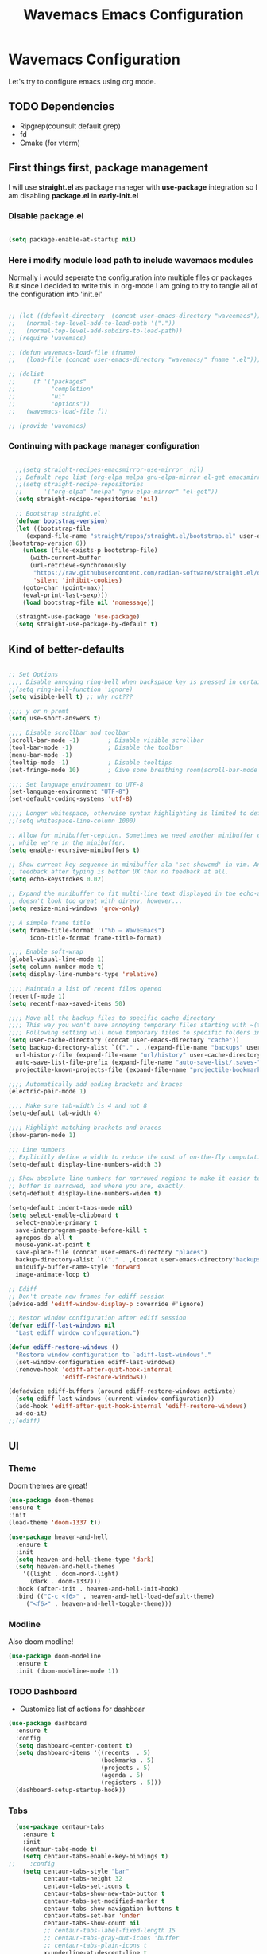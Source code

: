 #+title: Wavemacs Emacs Configuration
#+PROPERTY: header-args:emacs-lisp :tangle ./.emacs.d/init.el :mkdirp yes

* Wavemacs Configuration
Let's try to configure emacs using org mode.

** TODO Dependencies
- Ripgrep(counsult default grep)
- fd
- Cmake (for vterm)

** First things first, package management
I will use *straight.el* as package maneger with *use-package* integration so I am disabling *package.el* in *early-init.el*

*** Disable package.el
#+begin_src emacs-lisp :tangle ./.emacs.d/early-init.el

(setq package-enable-at-startup nil)

#+end_src

*** Here i modify module load path to include wavemacs modules
Normally i would seperate the configuration into multiple files or packages
But since I decided to write this in org-mode I am going to try to
tangle all of the configuration into 'init.el'

#+begin_src emacs-lisp :tangle no

  ;; (let ((default-directory  (concat user-emacs-directory "waveemacs")))
  ;;   (normal-top-level-add-to-load-path '("."))
  ;;   (normal-top-level-add-subdirs-to-load-path))
  ;; (require 'wavemacs)

  ;; (defun wavemacs-load-file (fname)
  ;;   (load-file (concat user-emacs-directory "wavemacs/" fname ".el")))

  ;; (dolist
  ;;     (f '("packages"
  ;;          "completion"
  ;;          "ui"
  ;;          "options"))
  ;;   (wavemacs-load-file f))

  ;; (provide 'wavemacs)

#+end_src

*** Continuing with package manager configuration

#+begin_src emacs-lisp

  ;;(setq straight-recipes-emacsmirror-use-mirror 'nil)
  ;; Default repo list (org-elpa melpa gnu-elpa-mirror el-get emacsmirror)
  ;;(setq straight-recipe-repositories
  ;;      '("org-elpa" "melpa" "gnu-elpa-mirror" "el-get"))
  (setq straight-recipe-repositories 'nil)

  ;; Bootstrap straight.el
  (defvar bootstrap-version)
  (let ((bootstrap-file
	 (expand-file-name "straight/repos/straight.el/bootstrap.el" user-emacs-directory))
(bootstrap-version 6))
    (unless (file-exists-p bootstrap-file)
      (with-current-buffer
	  (url-retrieve-synchronously
	   "https://raw.githubusercontent.com/radian-software/straight.el/develop/install.el"
	   'silent 'inhibit-cookies)
	(goto-char (point-max))
	(eval-print-last-sexp)))
    (load bootstrap-file nil 'nomessage))

  (straight-use-package 'use-package)
  (setq straight-use-package-by-default t)

#+end_src

** Kind of better-defaults

#+begin_src emacs-lisp

  ;; Set Options
  ;;;; Disable annoying ring-bell when backspace key is pressed in certain situations
  ;;(setq ring-bell-function 'ignore)
  (setq visible-bell t) ;; why not???

  ;;;; y or n promt
  (setq use-short-answers t)

  ;;;; Disable scrollbar and toolbar
  (scroll-bar-mode -1)        ; Disable visible scrollbar
  (tool-bar-mode -1)          ; Disable the toolbar
  (menu-bar-mode -1)
  (tooltip-mode -1)           ; Disable tooltips
  (set-fringe-mode 10)        ; Give some breathing room(scroll-bar-mode -1)

  ;;;; Set language environment to UTF-8
  (set-language-environment "UTF-8")
  (set-default-coding-systems 'utf-8)

  ;;;; Longer whitespace, otherwise syntax highlighting is limited to default column
  ;;(setq whitespace-line-column 1000)

  ;; Allow for minibuffer-ception. Sometimes we need another minibuffer command
  ;; while we're in the minibuffer.
  (setq enable-recursive-minibuffers t)

  ;; Show current key-sequence in minibuffer ala 'set showcmd' in vim. Any
  ;; feedback after typing is better UX than no feedback at all.
  (setq echo-keystrokes 0.02)

  ;; Expand the minibuffer to fit multi-line text displayed in the echo-area. This
  ;; doesn't look too great with direnv, however...
  (setq resize-mini-windows 'grow-only)

  ;; A simple frame title
  (setq frame-title-format '("%b – WaveEmacs")
        icon-title-format frame-title-format)

  ;;;; Enable soft-wrap
  (global-visual-line-mode 1)
  (setq column-number-mode t)
  (setq display-line-numbers-type 'relative)

  ;;;; Maintain a list of recent files opened
  (recentf-mode 1)
  (setq recentf-max-saved-items 50)

  ;;;; Move all the backup files to specific cache directory
  ;;;; This way you won't have annoying temporary files starting with ~(tilde) in each directory
  ;;;; Following setting will move temporary files to specific folders inside cache directory in EMACS_DIR
  (setq user-cache-directory (concat user-emacs-directory "cache"))
  (setq backup-directory-alist `(("." . ,(expand-file-name "backups" user-cache-directory)))
    url-history-file (expand-file-name "url/history" user-cache-directory)
    auto-save-list-file-prefix (expand-file-name "auto-save-list/.saves-" user-cache-directory)
    projectile-known-projects-file (expand-file-name "projectile-bookmarks.eld" user-cache-directory))

  ;;;; Automatically add ending brackets and braces
  (electric-pair-mode 1)

  ;;;; Make sure tab-width is 4 and not 8
  (setq-default tab-width 4)

  ;;;; Highlight matching brackets and braces
  (show-paren-mode 1)

  ;;; Line numbers
  ;; Explicitly define a width to reduce the cost of on-the-fly computation
  (setq-default display-line-numbers-width 3)

  ;; Show absolute line numbers for narrowed regions to make it easier to tell the
  ;; buffer is narrowed, and where you are, exactly.
  (setq-default display-line-numbers-widen t)

  (setq-default indent-tabs-mode nil)
  (setq select-enable-clipboard t
    select-enable-primary t
    save-interprogram-paste-before-kill t
    apropos-do-all t
    mouse-yank-at-point t
    save-place-file (concat user-emacs-directory "places")
    backup-directory-alist `(("." . ,(concat user-emacs-directory"backups")))
    uniquify-buffer-name-style 'forward
    image-animate-loop t)

  ;; Ediff
  ;; Don't create new frames for ediff session
  (advice-add 'ediff-window-display-p :override #'ignore)

  ;; Restor window configuration after ediff session
  (defvar ediff-last-windows nil
    "Last ediff window configuration.")

  (defun ediff-restore-windows ()
    "Restore window configuration to `ediff-last-windows'."
    (set-window-configuration ediff-last-windows)
    (remove-hook 'ediff-after-quit-hook-internal
                 'ediff-restore-windows))

  (defadvice ediff-buffers (around ediff-restore-windows activate)
    (setq ediff-last-windows (current-window-configuration))
    (add-hook 'ediff-after-quit-hook-internal 'ediff-restore-windows)
    ad-do-it)
  ;;(ediff)

#+end_src

** UI

*** Theme
Doom themes are great!

#+begin_src emacs-lisp
  (use-package doom-themes
  :ensure t
  :init
  (load-theme 'doom-1337 t))

  (use-package heaven-and-hell
    :ensure t
    :init
    (setq heaven-and-hell-theme-type 'dark)
    (setq heaven-and-hell-themes
      '((light . doom-nord-light)
        (dark . doom-1337)))
    :hook (after-init . heaven-and-hell-init-hook)
    :bind (("C-c <f6>" . heaven-and-hell-load-default-theme)
       ("<f6>" . heaven-and-hell-toggle-theme)))

#+end_src

*** Modline
Also doom modline!

#+begin_src emacs-lisp
  (use-package doom-modeline
    :ensure t
    :init (doom-modeline-mode 1))
#+end_src

*** TODO Dashboard
- Customize list of actions for dashboar

#+begin_src emacs-lisp
  (use-package dashboard
    :ensure t
    :config
    (setq dashboard-center-content t)
    (setq dashboard-items '((recents  . 5)
                            (bookmarks . 5)
                            (projects . 5)
                            (agenda . 5)
                            (registers . 5)))
    (dashboard-setup-startup-hook))
#+end_src

*** Tabs

#+begin_src emacs-lisp
    (use-package centaur-tabs
      :ensure t
      :init
      (centaur-tabs-mode t)
      (setq centaur-tabs-enable-key-bindings t)
  ;;    :config
      (setq centaur-tabs-style "bar"
            centaur-tabs-height 32
            centaur-tabs-set-icons t
            centaur-tabs-show-new-tab-button t
            centaur-tabs-set-modified-marker t
            centaur-tabs-show-navigation-buttons t
            centaur-tabs-set-bar 'under
            centaur-tabs-show-count nil
            ;; centaur-tabs-label-fixed-length 15
            ;; centaur-tabs-gray-out-icons 'buffer
            ;; centaur-tabs-plain-icons t
            x-underline-at-descent-line t
            centaur-tabs-left-edge-margin nil)
      (centaur-tabs-change-fonts (face-attribute 'default :font) 110)
      (centaur-tabs-headline-match)
      ;; (centaur-tabs-enable-buffer-alphabetical-reordering)
      ;; (setq centaur-tabs-adjust-buffer-order t)
      ;; (centaur-tabs-mode t)
      (setq uniquify-separator "/")
      (setq uniquify-buffer-name-style 'forward)
      (defun centaur-tabs-buffer-groups ()
        "`centaur-tabs-buffer-groups' control buffers' group rules.

    Group centaur-tabs with mode if buffer is derived from `eshell-mode' `emacs-lisp-mode' `dired-mode' `org-mode' `magit-mode'.
    All buffer name start with * will group to \"Emacs\".
    Other buffer group by `centaur-tabs-get-group-name' with project name."
        (list
         (cond
          ;; ((not (eq (file-remote-p (buffer-file-name)) nil))
          ;; "Remote")
          ((or (string-equal "*" (substring (buffer-name) 0 1))
               (memq major-mode '(magit-process-mode
                                  magit-status-mode
                                  magit-diff-mode
                                  magit-log-mode
                                  magit-file-mode
                                  magit-blob-mode
                                  magit-blame-mode
                                  )))
           "Emacs")
          ((derived-mode-p 'prog-mode)
           "Editing")
          ((derived-mode-p 'dired-mode)
           "Dired")
          ((memq major-mode '(helpful-mode
                              help-mode))
           "Help")
          ((memq major-mode '(org-mode
                              org-agenda-clockreport-mode
                              org-src-mode
                              org-agenda-mode
                              org-beamer-mode
                              org-indent-mode
                              org-bullets-mode
                              org-cdlatex-mode
                              org-agenda-log-mode
                              diary-mode))
           "OrgMode")
          (t
           (centaur-tabs-get-group-name (current-buffer))))))
      :hook
      (dashboard-mode . centaur-tabs-local-mode)
      (term-mode . centaur-tabs-local-mode)
      (calendar-mode . centaur-tabs-local-mode)
      (org-agenda-mode . centaur-tabs-local-mode)
      :bind
      ("C-<prior>" . centaur-tabs-backward)
      ("C-<next>" . centaur-tabs-forward)
      ("C-S-<prior>" . centaur-tabs-move-current-tab-to-left)
      ("C-S-<next>" . centaur-tabs-move-current-tab-to-right))
#+end_src

*** Treemacs
Just incase...

#+begin_src emacs-lisp
(use-package treemacs
  :ensure t
  :defer t
  :init
  (with-eval-after-load 'winum
    (define-key winum-keymap (kbd "M-0") #'treemacs-select-window))
  :config
  (progn
    (setq treemacs-collapse-dirs                   (if treemacs-python-executable 3 0)
          treemacs-deferred-git-apply-delay        0.5
          treemacs-directory-name-transformer      #'identity
          treemacs-display-in-side-window          t
          treemacs-eldoc-display                   'simple
          treemacs-file-event-delay                2000
          treemacs-file-extension-regex            treemacs-last-period-regex-value
          treemacs-file-follow-delay               0.2
          treemacs-file-name-transformer           #'identity
          treemacs-follow-after-init               t
          treemacs-expand-after-init               t
          treemacs-find-workspace-method           'find-for-file-or-pick-first
          treemacs-git-command-pipe                ""
          treemacs-goto-tag-strategy               'refetch-index
          treemacs-header-scroll-indicators        '(nil . "^^^^^^")
          treemacs-hide-dot-git-directory          t
          treemacs-indentation                     2
          treemacs-indentation-string              " "
          treemacs-is-never-other-window           nil
          treemacs-max-git-entries                 5000
          treemacs-missing-project-action          'ask
          treemacs-move-forward-on-expand          nil
          treemacs-no-png-images                   nil
          treemacs-no-delete-other-windows         t
          treemacs-project-follow-cleanup          nil
          treemacs-persist-file                    (expand-file-name ".cache/treemacs-persist" user-emacs-directory)
          treemacs-position                        'left
          treemacs-read-string-input               'from-child-frame
          treemacs-recenter-distance               0.1
          treemacs-recenter-after-file-follow      nil
          treemacs-recenter-after-tag-follow       nil
          treemacs-recenter-after-project-jump     'always
          treemacs-recenter-after-project-expand   'on-distance
          treemacs-litter-directories              '("/node_modules" "/.venv" "/.cask")
          treemacs-project-follow-into-home        nil
          treemacs-show-cursor                     nil
          treemacs-show-hidden-files               t
          treemacs-silent-filewatch                nil
          treemacs-silent-refresh                  nil
          treemacs-sorting                         'alphabetic-asc
          treemacs-select-when-already-in-treemacs 'move-back
          treemacs-space-between-root-nodes        t
          treemacs-tag-follow-cleanup              t
          treemacs-tag-follow-delay                1.5
          treemacs-text-scale                      nil
          treemacs-user-mode-line-format           nil
          treemacs-user-header-line-format         nil
          treemacs-wide-toggle-width               70
          treemacs-width                           35
          treemacs-width-increment                 1
          treemacs-width-is-initially-locked       t
          treemacs-workspace-switch-cleanup        nil)

    ;; The default width and height of the icons is 22 pixels. If you are
    ;; using a Hi-DPI display, uncomment this to double the icon size.
    ;;(treemacs-resize-icons 44)

    (treemacs-follow-mode t)
    (treemacs-filewatch-mode t)
    (treemacs-fringe-indicator-mode 'always)
    (when treemacs-python-executable
      (treemacs-git-commit-diff-mode t))

    (pcase (cons (not (null (executable-find "git")))
                 (not (null treemacs-python-executable)))
      (`(t . t)
       (treemacs-git-mode 'deferred))
      (`(t . _)
       (treemacs-git-mode 'simple)))

    (treemacs-hide-gitignored-files-mode nil))
  :bind
  (:map global-map
        ("M-0"       . treemacs-select-window)
        ("C-x t 1"   . treemacs-delete-other-windows)
        ("C-x t t"   . treemacs)
        ("C-x t d"   . treemacs-select-directory)
        ("C-x t B"   . treemacs-bookmark)
        ("C-x t C-t" . treemacs-find-file)
        ("C-x t M-t" . treemacs-find-tag)))

(use-package treemacs-projectile
  :after (treemacs projectile)
  :ensure t)

(use-package treemacs-icons-dired
  :hook (dired-mode . treemacs-icons-dired-enable-once)
  :ensure t)

(use-package treemacs-magit
  :after (treemacs magit)
  :ensure t)

(use-package treemacs-persp ;;treemacs-perspective if you use perspective.el vs. persp-mode
  :after (treemacs persp-mode) ;;or perspective vs. persp-mode
  :ensure t
  :config (treemacs-set-scope-type 'Perspectives))

(use-package treemacs-tab-bar ;;treemacs-tab-bar if you use tab-bar-mode
  :after (treemacs)
  :ensure t
  :config (treemacs-set-scope-type 'Tabs))
#+end_src

*** Other UI Releated Things

#+begin_src emacs-lisp
  (use-package all-the-icons
    :ensure t
    :commands (all-the-icons-octicon
               all-the-icons-faicon
               all-the-icons-fileicon
               all-the-icons-wicon
               all-the-icons-material
               all-the-icons-alltheicon)
    :init
    (unless
        ;; A quick way to check if the fonts are installed
        ;; Another aproach would be to use 'memoize.el'
        (and (file-exists-p (expand-file-name "~/.local/share/fonts/all-the-icons.ttf"))
             (file-exists-p (expand-file-name "~/.local/share/fonts/file-icons.ttf"))
             (file-exists-p (expand-file-name "~/.local/share/fonts/fontawesome.ttf"))
             (file-exists-p (expand-file-name "~/.local/share/fonts/material-design-icons.ttf"))
             (file-exists-p (expand-file-name "~/.local/share/fonts/octicons.ttf"))
             (file-exists-p (expand-file-name "~/.local/share/fonts/weathericons.ttf")))
      (all-the-icons-install-fonts t)))


    (use-package all-the-icons-completion
      :ensure t
      :after all-the-icons
      :init
      (all-the-icons-completion-mode t))

    ;; Many major modes do no highlighting of number literals, so we do it for them
    (use-package highlight-numbers
      :hook ((prog-mode conf-mode) . highlight-numbers-mode)
      :config (setq highlight-numbers-generic-regexp "\\_<[[:digit:]]+\\(?:\\.[0-9]*\\)?\\_>"))

    (use-package hl-line
      ;; Highlights the current line
      :init
      (defvar global-hl-line-modes
        '(prog-mode text-mode conf-mode special-mode
                    org-agenda-mode dired-mode)
        "What modes to enable `hl-line-mode' in.")
      (global-hl-line-mode))

#+end_src

** Completion
Okay, let's go with Vertico/Consult way...

*** TODO Vertico
#+begin_src emacs-lisp

    (use-package vertico
      :straight
      (:type git :host github :repo "emacs-straight/vertico" :files ("*.el" "extensions/*.el"))
      :init
      (vertico-mode)

      ;; Different scroll margin
      ;; (setq vertico-scroll-margin 0)

      ;; Show more candidates
      (setq vertico-count 20)

      ;; Grow and shrink the Vertico minibuffer
      (setq vertico-resize t)

      ;; Optionally enable cycling for `vertico-next' and `vertico-previous'.
      (setq vertico-cycle t))

      ;; (use-package vertico-posframe
      ;;   :hook (vertico-mode . vertico-posframe-mode))

    (use-package vertico-multiform
      :straight
      (:type git :host github :repo "emacs-straight/vertico" :files ("*.el" "extensions/*.el"))
      :after vertico
      :init

      (setq vertico-multiform-commands
        '(
          ;; (consult-line
          ;;  posframe
          ;;  (vertico-posframe-poshandler . posframe-poshandler-frame-top-center)
          ;;  (vertico-posframe-border-width . 10)
          ;;  ;; NOTE: This is useful when emacs is used in both in X and
          ;;  ;; terminal, for posframe do not work well in terminal, so
          ;;  ;; vertico-buffer-mode will be used as fallback at the
          ;;  ;; moment.
          ;; (vertico-posframe-fallback-mode . vertico-buffer-mode)
          (execute-extended-command indexed reverse)
          ;; (t buffer (vertico-buffer-display-action . (display-buffer-same-window)) )
          (t buffer)
          ))

      ;; Enable vertico-multiform
         (vertico-multiform-mode t))

    (use-package vertico-indexed
      :straight
      (:type git :host github :repo "emacs-straight/vertico" :files ("*.el" "extensions/*.el"))
      :after vertico)

    (use-package vertico-quick
      :straight
      (:type git :host github :repo "emacs-straight/vertico" :files ("*.el" "extensions/*.el"))
      :after vertico)

    (use-package vertico-reverse
      :straight
      (:type git :host github :repo "emacs-straight/vertico" :files ("*.el" "extensions/*.el"))
      :after vertico)

    ;; Configure directory extension.
    (use-package vertico-directory
      :straight
      (:type git :host github :repo "emacs-straight/vertico" :files ("*.el" "extensions/*.el"))
      :after vertico
      :ensure t
      ;; More convenient directory navigation commands
      :bind (:map vertico-map
                  ("RET" . vertico-directory-enter)
                  ("DEL" . vertico-directory-delete-char)
                  ("M-DEL" . vertico-directory-delete-word))
      ;; Tidy shadowed file names
      :hook (rfn-eshadow-update-overlay . vertico-directory-tidy))

    (use-package vertico-mouse
      :straight
      (:type git :host github :repo "emacs-straight/vertico" :files ("*.el" "extensions/*.el"))
      :after vertico
      :init
      (vertico-mouse-mode)
      ;; vertico-mouse-face intherits from face 'hightlight'
      ;; Some how the default foregroung and backgroung colors are all white for 'highlight' face
      ;; which causes unreadable line when you highlight the completion with mouse
      (set-face-foreground 'vertico-mouse "navy"))
  ;;    :init (vertico-mouse-mode))


#+end_src

*** Consult

#+begin_src emacs-lisp

  (use-package consult
    :ensure t
    :bind (
           ;;:map vertico-map
           ("C-x b" . consult-buffer)
           ("M-s l" . consult-line)
           ("M-s L" . consult-line-multi)
           ("M-s i" . consult-imenu)
           ("M-s I" . consult-imenu-multi)
           ("M-s f" . consult-focus-lines)
           ("M-s K" . consult-keep-lines)

           ("M-s d" . consult-find)
           ("M-s D" . consult-locate)
           ("M-s g" . consult-ripgrep)

           ("M-y" . consult-yank-pop)                ;; orig. yank-pop

           ;; Custom M-# bindings for fast register access
           ("M-\"" . consult-register-load)
           ("M-'" . consult-register-store)          ;; orig. abbrev-prefix-mark (unrelated)
           ("C-M-\"" . consult-register)

           ;;("M-g e" . consult-compile-error)
           ;;("M-g f" . consult-flymake)               ;; Alternative: consult-flycheck
           ("M-g g" . consult-goto-line)             ;; orig. goto-line
           ("M-g M-g" . consult-goto-line)           ;; orig. goto-line
           ("M-g o" . consult-outline)               ;; Alternative: consult-org-heading
           ("M-g m" . consult-mark)
           ("M-g M" . consult-global-mark)

           ;; Help Commands
           ("C-h I" . consult-info)
           ([remap Info-search] . consult-info)
           ;;("C-h S-m" . consult-man) ;; TODO

           ;; C-x bindings (ctl-x-map)
           ("C-x M-:" . consult-complex-command)     ;; orig. repeat-complex-command
           ("C-x C-d" . consult-dir)
           ;;("C-x C-j" . consult-dir-jump-file) TODO
           ("C-x b" . consult-buffer)                ;; orig. switch-to-buffer
           ("C-x 4 b" . consult-buffer-other-window) ;; orig. switch-to-buffer-other-window
           ("C-x 5 b" . consult-buffer-other-frame)  ;; orig. switch-to-buffer-other-frame
           ("C-x r b" . consult-bookmark)            ;; orig. bookmark-jump
           ("C-x p b" . consult-project-buffer)      ;; orig. project-switch-to-buffer
           ("C-x K" . consult-kmacro)
           ;; Minibuffer history
           :map minibuffer-local-map
           ("M-s" . consult-history)                 ;; orig. next-matching-history-element
           )
    ;; Enable automatic preview at point in the *Completions* buffer. This is
    ;; relevant when you use the default completion UI.
    :hook (completion-list-mode . consult-preview-at-point-mode)

    ;; The :init configuration is always executed (Not lazy)
    :init

    ;; Optionally configure the register formatting. This improves the register
    ;; preview for `consult-register', `consult-register-load',
    ;; `consult-register-store' and the Emacs built-ins.
    (setq register-preview-delay 0.5
          register-preview-function #'consult-register-format)

    ;; Optionally tweak the register preview window.
    ;; This adds thin lines, sorting and hides the mode line of the window.
    (advice-add #'register-preview :override #'consult-register-window)

    ;; Use Consult to select xref locations with preview
    (setq xref-show-xrefs-function #'consult-xref
          xref-show-definitions-function #'consult-xref)

    )

  (use-package consult-dir
    :ensure t)

  (use-package consult-flycheck)

  (use-package consult-lsp
    :ensure t
    :bind
    (("C-c C-\\" . 'consult-lsp-diagnostics)))

#+end_src

*** TODO Childframe Support for Completion at Point

#+begin_src emacs-lisp
  ;; Enable Corfu completion UI
  ;; See the Corfu README for more configuration tips.
  (use-package corfu
    :ensure t
    :init
    (global-corfu-mode))

  (use-package kind-icon
    :ensure t
    :after corfu
    :custom
    (kind-icon-default-face 'corfu-default) ; to compute blended backgrounds correctly
    :config
    (add-to-list 'corfu-margin-formatters #'kind-icon-margin-formatter))

  ;; Add extensions
  (use-package cape
    :ensure t
    ;; Bind dedicated completion commands
    ;; Alternative prefix keys: C-c p, M-p, M-+, ...
    :bind (("M-p p" . completion-at-point) ;; capf
           ("M-p t" . complete-tag)        ;; etags
           ("M-p d" . cape-dabbrev)        ;; or dabbrev-completion
           ("M-p h" . cape-history)
           ("M-p f" . cape-file)
           ("M-p k" . cape-keyword)
           ("M-p s" . cape-symbol)
           ("M-p a" . cape-abbrev)
           ("M-p i" . cape-ispell)
           ("M-p l" . cape-line)
           ("M-p w" . cape-dict)
           ("M-p \\" . cape-tex)
           ("M-p _" . cape-tex)
           ("M-p ^" . cape-tex)
           ("M-p &" . cape-sgml)
           ("M-p r" . cape-rfc1345))
    :init
    ;; Add `completion-at-point-functions', used by `completion-at-point'.
    (add-to-list 'completion-at-point-functions #'cape-dabbrev)
    (add-to-list 'completion-at-point-functions #'cape-file)
    (add-to-list 'completion-at-point-functions #'cape-history)
    (add-to-list 'completion-at-point-functions #'cape-keyword)
    (add-to-list 'completion-at-point-functions #'cape-tex)
    ;;(add-to-list 'completion-at-point-functions #'cape-sgml)
    ;;(add-to-list 'completion-at-point-functions #'cape-rfc1345)
    ;;(add-to-list 'completion-at-point-functions #'cape-abbrev)
    ;;(add-to-list 'completion-at-point-functions #'cape-ispell)
    ;;(add-to-list 'completion-at-point-functions #'cape-dict)
    (add-to-list 'completion-at-point-functions #'cape-symbol)
    (add-to-list 'completion-at-point-functions #'cape-line)
  )
#+end_src

*** Embark

#+begin_src emacs-lisp
  ;; Configure Embark
  (use-package embark
    :ensure t
    :bind
    (("C-." . embark-act)         ;; pick some comfortable binding
     ("C-;" . embark-dwim)        ;; good alternative: M-.
     ("C-h B" . embark-bindings)) ;; alternative for `describe-bindings'
    :init
    ;; Optionally replace the key help with a completing-read interface
    (setq prefix-help-command #'embark-prefix-help-command)
    ;; Show the Embark target at point via Eldoc.  You may adjust the Eldoc
    ;; strategy, if you want to see the documentation from multiple providers.
    (add-hook 'eldoc-documentation-functions #'embark-eldoc-first-target)
    ;; (setq eldoc-documentation-strategy #'eldoc-documentation-compose-eagerly)
    :config
    ;; Hide the mode line of the Embark live/completions buffers
    (add-to-list 'display-buffer-alist
                 '("\\`\\*Embark Collect \\(Live\\|Completions\\)\\*"
                   nil
                   (window-parameters (mode-line-format . none)))))

  ;; Consult users will also want the embark-consult package.
  (use-package embark-consult
    :ensure t ; only need to install it, embark loads it after consult if found
    :hook
    (embark-collect-mode . consult-preview-at-point-mode))

  (defun embark-which-key-indicator ()
    "An embark indicator that displays keymaps using which-key.
  The which-key help message will show the type and value of the
  current target followed by an ellipsis if there are further
  targets."
    (lambda (&optional keymap targets prefix)
      (if (null keymap)
          (which-key--hide-popup-ignore-command)
        (which-key--show-keymap
         (if (eq (plist-get (car targets) :type) 'embark-become)
             "Become"
           (format "Act on %s '%s'%s"
                   (plist-get (car targets) :type)
                   (embark--truncate-target (plist-get (car targets) :target))
                   (if (cdr targets) "…" "")))
         (if prefix
             (pcase (lookup-key keymap prefix 'accept-default)
               ((and (pred keymapp) km) km)
               (_ (key-binding prefix 'accept-default)))
           keymap)
         nil nil t (lambda (binding)
                     (not (string-suffix-p "-argument" (cdr binding))))))))

  (setq embark-indicators
        '(embark-which-key-indicator
          embark-highlight-indicator
          embark-isearch-highlight-indicator))

  (defun embark-hide-which-key-indicator (fn &rest args)
    "Hide the which-key indicator immediately when using the completing-read prompter."
    (which-key--hide-popup-ignore-command)
    (let ((embark-indicators
           (remq #'embark-which-key-indicator embark-indicators)))
      (apply fn args)))

  (advice-add #'embark-completing-read-prompter
              :around #'embark-hide-which-key-indicator)

#+end_src

*** Orderless
Completion styles for consult

#+begin_src emacs-lisp
  (use-package orderless
              :config
              (defun +orderless--consult-suffix ()
              "Regexp which matches the end of string with Consult tofu support."
              (if (and (boundp 'consult--tofu-char) (boundp 'consult--tofu-range))
                  (format "[%c-%c]*$"
                          consult--tofu-char
                          (+ consult--tofu-char consult--tofu-range -1))
                "$"))

              ;; Recognizes the following patterns:
              ;; * .ext (file extension)
              ;; * regexp$ (regexp matching at end)
              (defun +orderless-consult-dispatch (word _index _total)
                (cond
                 ;; Ensure that $ works with Consult commands, which add disambiguation suffixes
                 ((string-suffix-p "$" word)
                  `(orderless-regexp . ,(concat (substring word 0 -1) (+orderless--consult-suffix))))
               ;; File extensions
                 ((and (or minibuffer-completing-file-name
                           (derived-mode-p 'eshell-mode))
                       (string-match-p "\\`\\.." word))
                  `(orderless-regexp . ,(concat "\\." (substring word 1) (+orderless--consult-suffix))))))

              ;; Define orderless style with initialism by default
              (orderless-define-completion-style +orderless-with-initialism
                (orderless-matching-styles '(orderless-initialism orderless-literal orderless-regexp)))

              (setq completion-styles '(orderless basic)
                    completion-category-defaults nil
                  ;;; Enable partial-completion for files.
                  ;;; Either give orderless precedence or partial-completion.
                  ;;; Note that completion-category-overrides is not really an override,
                  ;;; but rather prepended to the default completion-styles.
                    ;; completion-category-overrides '((file (styles orderless partial-completion))) ;; orderless is tried first
                    completion-category-overrides '((file (styles partial-completion)) ;; partial-completion is tried first
                                                    ;; enable initialism by default for symbols
                                                    (command (styles +orderless-with-initialism))
                                                    (variable (styles +orderless-with-initialism))
                                                    (symbol (styles +orderless-with-initialism)))
                  orderless-component-separator #'orderless-escapable-split-on-space ;; allow escaping space with backslash!
                  orderless-style-dispatchers (list #'+orderless-consult-dispatch
                                                    #'orderless-affix-dispatch))
              (defun fix-dollar (args)
                (if (string-suffix-p "$" (car args))
                    (list (format "%s[%c-%c]*$"
                                  (substring (car args) 0 -1)
                                  consult--tofu-char
                                (+ consult--tofu-char consult--tofu-range -1)))
                  args))
              (advice-add #'orderless-regexp :filter-args #'fix-dollar)
              (advice-add #'prescient-regexp-regexp :filter-args #'fix-dollar)
              )
#+end_src

*** Marginalia
Enable descriptions/annotations for completion minibuffer

#+begin_src emacs-lisp
  ;; Enable rich annotations using the Marginalia package
  (use-package marginalia
    ;; Either bind `marginalia-cycle' globally or only in the minibuffer
    :bind (("M-A" . marginalia-cycle)
           :map minibuffer-local-map
           ("M-A" . marginalia-cycle))

    ;; The :init configuration is always executed (Not lazy!)
    :init

    ;; Must be in the :init section of use-package such that the mode gets
    ;; enabled right away. Note that this forces loading the package.
    (marginalia-mode))

#+end_src

** TODO Coding

*** Best Git FE Ever!

#+begin_src emacs-lisp
  (use-package magit
    :ensure t
    :custom
    (magit-display-buffer-function #'magit-display-buffer-same-window-except-diff-v1)
    (magit-diff-refine-hunk t))
    ;; :init
    ;; (setq magit-diff-refine-hunk t))
#+end_src

*** Projectile

#+begin_src emacs-lisp
  (use-package projectile
    :ensure t
    :init
    (projectile-mode +1)
    (setq projectile-project-search-path '(("~/projects/" . 1) "~/work/" ("~/stuff" . 1)))
    (setq projectile-switch-project-action #'projectile-dired)

    :bind (:map projectile-mode-map
                ("C-c p" . projectile-command-map)))

  (use-package rg
    :ensure t
    :init
    (rg-enable-default-bindings))

  (use-package ag
    :ensure t)

#+end_src

*** Tree-sitter

#+begin_src emacs-lisp
   (use-package tree-sitter
     :defer t
     :hook
     ((css-mode
       js-mode
       json-mode
       php-mode
       ruby-mode
       rust-mode
       python-mode
       sh-mode
       terraform-mode
       typescript-mode
       yaml-mode) . tree-sitter-mode-enable)

     :preface
     (defun tree-sitter-mode-enable ()
       (tree-sitter-mode t)))

   (use-package tree-sitter-langs
     :hook
     (tree-sitter-after-on . tree-sitter-hl-mode))
#+end_src

*** Lsp

#+begin_src emacs-lisp

    (use-package lsp-mode
      :ensure t
      :hook (;; replace XXX-mode with concrete major-mode(e. g. python-mode)
             ;; (python-mode . lsp)
             ;; (rust-mode . lsp)
             ;; (js-mode . lsp)
             ;; (sh-mode . lsp)
             (prog-mode . lsp)
             ;; if you want which-key integration
             (lsp-mode . lsp-enable-which-key-integration))
      :commands
      lsp
      lsp-deferred
      lsp-format-buffer-on-save-mode
      lsp-organize-imports-on-save-mode

      :custom
      (lsp-completion-provider :capf)
      (lsp-completion-show-detail t)
      (lsp-completion-show-kind t)
      (lsp-eldoc-enable-hover t)
      (lsp-eldoc-render-all nil)
      (lsp-enable-file-watchers t)
      (lsp-enable-imenu t)
      (lsp-enable-symbol-highlighting t)
      (lsp-enable-xref t)
      (lsp-headerline-breadcrumb-enable t)
      (lsp-idle-delay 0.4)
      (lsp-keymap-prefix "M-;")
      (lsp-lens-enable t)
      (lsp-modeline-diagnostics-enable t)
      (lsp-semantic-tokens-apply-modifiers t)
      (lsp-semantic-tokens-enable t)
      (lsp-semantic-tokens-warn-on-missing-face nil)
      (lsp-signature-auto-activate t)
      (lsp-signature-render-documentation t)
      (lsp-keymap-prefix "M-L")
      (lsp-headerline-breadcrumb-segments '(path-up-to-project file symbols))
      :bind
      (:map lsp-mode-map
            ("M-RET" . lsp-execute-code-action))
      :init
      (lsp-headerline-breadcrumb-mode))

    (use-package lsp-ui
      :defer t
      :bind
      (:map lsp-ui-mode-map
            ("M-L C-d" . 'lsp-ui-doc-glance)
            ("M-L D" . 'lsp-ui-doc-show)
            ("M-L R" . 'lsp-ui-peek-find-references)
            ("M-L J" . 'lsp-ui-peek-find-definitions))

      :custom
      (lsp-ui-doc-alignment 'window)
      (lsp-ui-doc-delay 0.2)
      (lsp-ui-doc-enable t)
      (lsp-ui-doc-header nil)
      (lsp-ui-doc-include-signature t)
      (lsp-ui-doc-max-height 45)
      (lsp-ui-doc-position 'at-point)
      (lsp-ui-doc-show-with-cursor nil)
      (lsp-ui-doc-show-with-mouse nil)
      (lsp-ui-doc-use-webkit nil)
      (lsp-ui-peek-always-show nil)
      (lsp-ui-sideline-enable t)
      (lsp-ui-sideline-show-code-actions t)
      (lsp-ui-sideline-show-diagnostics t)
      (lsp-ui-sideline-show-hover nil))

  (use-package lsp-treemacs
    :after lsp)


  (use-package company
  :after lsp-mode
  :hook (lsp-mode . company-mode)
  :bind (:map company-active-map
         ("<tab>" . company-complete-selection))
        (:map lsp-mode-map
         ("<tab>" . company-indent-or-complete-common))
        :custom
        (company-minimum-prefix-length 1)
        (company-idle-delay 0.0))

  (use-package company-box
    :hook (company-mode . company-box-mode))


  ;; The path to lsp-mode needs to be added to load-path as well as the
  ;; path to the `clients' subdirectory.
  ;;(add-to-list 'load-path (expand-file-name "lib/lsp-mode" user-emacs-directory))
  ;;(add-to-list 'load-path (expand-file-name "lib/lsp-mode/clients" user-emacs-directory))

#+end_src

*** TODO DAP

#+begin_src emacs-lisp
  (use-package dap-mode
    ;; Uncomment the config below if you want all UI panes to be hidden by default!
    :custom
    (dap-default-terminal-kind "integrated") ;; Make sure that terminal programs open a term for I/O in an Emacs buffer
    (dap-cpptools-extension-version "1.5.1")
    (lsp-enable-dap-auto-configure t)
    (dap-auto0configure-mode t)
    ;; :config
    ;; (dap-ui-mode 1)
    :commands dap-debug
    ;; TODO Setup dap mode for languages
    ;; :config
    ;; ;; Set up Node debugging
    ;; ;; (require 'dap-node)
    ;; ;; (dap-node-setup) ;; Automatically installs Node debug adapter if needed

    ;; ;; Bind `C-c l d` to `dap-hydra` for easy access
    ;; (general-define-key
    ;;   :keymaps 'lsp-mode-map
    ;;   :prefix lsp-keymap-prefix
    ;; "d" '(dap-hydra t :wk "debugger")))
    )

  (use-package dap-gdb-lldb
    :straight
    (:type git :host github :repo "emacs-lsp/dap-mode" :files ("*.el" "extensions/*.el"))
    :config
    ;; Add a template specific for debugging Rust programs.
    ;; It is used for new projects, where I can M-x dap-edit-debug-template
    (dap-register-debug-template "Rust::CppTools Run Configuration"
                                 (list :type "cppdbg"
                                       :request "launch"
                                       :name "Rust::Run"
                                       :MIMode "gdb"
                                       :miDebuggerPath "rust-gdb"
                                       :environment []
                                       :program "${workspaceFolder}/target/debug/hello / replace with binary"
                                       :cwd "${workspaceFolder}"
                                       :console "external"
                                       :dap-compilation "cargo build"
                                       :dap-compilation-dir "${workspaceFolder}"))
    (dap-register-debug-template "Rust::GDB Run Configuration"
                                 (list :type "gdb"
                                       :request "launch"
                                       :name "GDB::Run"
                                       :gdbpath "rust-gdb"
                                       :target nil
                                       :cwd nil))

    )

#+end_src

*** Snippets
#+begin_src emacs-lisp
  (use-package yasnippet
    :diminish yas-minor-mode
    :hook (emacs-startup . yas-reload-all)

    :config
    (yas-global-mode))

  (use-package yasnippet-snippets
    :after yasnippet)
    ;; :config
    ;; (let ((skip-file (expand-file-name "prog-mode/.yas-skip"
    ;;                                    yasnippet-snippets-dir)))
    ;;   (when (not (file-exists-p skip-file)))))
#+end_src

*** TODO Rest Client

#+begin_src emacs-lisp

  (use-package restclient)
  (use-package ob-restclient)
  (use-package company-restclient)

#+end_src

*** Languages

**** TODO Lisp

**** TODO Rust
#+begin_src emacs-lisp

  (defun wave-rust-mode-setup ()
      (setq-local rust-format-on-save t))

  (use-package rust-mode
    :ensure t
    :mode "\\.rs\\'"
    :interpreter "rust"
    :commands rust-mode
    :bind
    (:map rust-mode-map
          ("RET" . newline-and-indent))

    :hook
    (rust-mode . wave-rust-mode-setup))

  (defun wave-lsp-rust-mode-setup ()
    (lsp-format-buffer-on-save-mode t)
    (lsp-organize-imports-on-save-mode t)
    (lsp-deferred))

  (use-package lsp-rust
    :straight lsp-mode

    :hook
    (rust-mode . wave-lsp-rust-mode-setup))

  (use-package cargo
    :hook (rust-mode . cargo-minor-mode))

  (use-package flycheck-rust
    :after rust-mode
    :hook (flycheck-mode . flycheck-rust-setup))

  (use-package rust-playground
    :defer t)
#+end_src

**** TODO TOML

**** TODO Python

#+begin_src emacs-lisp
  (use-package python-mode
    :ensure t
    :hook (python-mode . lsp-deferred)
    :custom
    (python-shell-interpreter "python")
    (dap-python-executable "python")
    (dap-python-debugger 'debugpy)
    :config
    (require 'dap-python))

  (use-package pyvenv
    :after python-mode
    :config
    (pyvenv-mode 1))

  (use-package lsp-pyright
    :ensure t
    :hook (python-mode . (lambda ()
                           (require 'lsp-pyright)
                           (lsp-deferred))))

#+end_src

**** TODO Java

#+begin_src emacs-lisp
    (use-package lsp-java
      :ensure t
      :custom
      (lsp-java-configuration-maven-user-settings "/home/user/etc/settings.xml") ;; TODO Modify the path
      :hook (java-mode-hook . lsp-deferred))
  ;;    :config (add-hook 'java-mode-hook 'lsp))
#+end_src

**** TODO JS/TS

**** TODO Json

#+begin_src emacs-lisp

  (use-package json-mode
    :ensure t
    :mode
    "\\.json\\'"
    :commands
    json-mode)
  ;;(use-package json-snatcher)

#+end_src

**** TODO Web Mode

#+begin_src emacs-lisp
  (use-package web-mode
    :mode
    "\\.html\\'"
    "\\.html.erb\\'"
    "\\.tpl\\'"

    :bind
    (:map web-mode-map
          ("C-j" . newline-and-indent))

    :hook
    (web-mode . siren-web-mode-setup)

    :custom
    (web-mode-code-indent-offset 2)
    (web-mode-css-indent-offset 2)
    (web-mode-markup-indent-offset 2)
    (web-mode-attr-indent-offset 2)
    (web-mode-sql-indent-offset 2))
#+end_src

** TODO Org-Mode

#+begin_src emacs-lisp

  ;; Tell straight about org-mode
  (straight-use-package '(org :type built-in))

  (use-package org-bullets
    :hook (org-mode . org-bullets-mode)
    :custom
    (org-bullets-bullet-list '("◉" "○" "●" "○" "●" "○" "●")))

  (use-package visual-fill-column
    :custom
    (visual-fill-column-width 200)
    (visual-fill-column-center-text t)
    :hook (org-mode . visual-fill-column-mode))

  (defvar +org-capture-personal-file "personal.org"
    "Default target for personal todo's and note entries.")

  (defvar +org-capture-work-file "work.org"
    "Default target for work related todo's and notes.")

  (defvar +org-capture-journal-file "journal.org"
    "Default target for storing timestamped journal entries.")

  (defvar +org-capture-misc-file "miscellaneous.org"
    "Default target for storing all the rest.")

  (defun wave/org-capture-project-heading (type)
  "Get heading for project capture template
  Returns '[Inbox/Unclassified]' if not in project"
  (if (projectile-project-name)
      (concat "[" (projectile-project-name) "/" type "]")
    (concat "[Inbox/" type "]")))

  (use-package org
    :ensure org-plus-contrib
    :custom
    (org-directory "~/org/")
    (org-agenda-files (list +org-capture-personal-file
                       +org-capture-work-file
                       +org-capture-journal-file
                       +org-capture-misc-file))
    (org-agenda-start-with-log-mode t)
    (org-log-done 'time)
    (org-log-into-drawer t)

    ;; From Doom Emacs
    ;; https://github.com/doomemacs/doomemacs/blob/4e105a95af9c4c7e86471e5566eb7a5ff776ec92/modules/lang/org/config.el#L152
    (org-todo-keywords
     '((sequence
        "TODO(t)"  ; A task that needs doing & is ready to do
        "PROJ(p)"  ; A project, which usually contains other tasks
        "LOOP(r)"  ; A recurring task
        "STRT(s)"  ; A task that is in progress
        "WAIT(w)"  ; Something external is holding up this task
        "HOLD(h)"  ; This task is paused/on hold because of me
        "IDEA(i)"  ; An unconfirmed and unapproved task or notion
        "|"
        "DONE(d)"  ; Task successfully completed
        "KILL(k)") ; Task was cancelled, aborted or is no longer applicable
       (sequence
        "[ ](T)"   ; A task that needs doing
        "[-](S)"   ; Task is in progress
        "[?](W)"   ; Task is being held up or paused
        "|"
        "[X](D)")  ; Task was completed
       (sequence
        "|"
        "OKAY(o)"
        "YES(y)"
        "NO(n)"))
     org-todo-keyword-faces
     '(("[-]"  . +org-todo-active)
       ("STRT" . +org-todo-active)
       ("[?]"  . +org-todo-onhold)
       ("WAIT" . +org-todo-onhold)
       ("HOLD" . +org-todo-onhold)
       ("PROJ" . +org-todo-project)
       ("NO"   . +org-todo-cancel)
       ("KILL" . +org-todo-cancel)))
    ;; https://github.com/doomemacs/doomemacs/blob/4e105a95af9c4c7e86471e5566eb7a5ff776ec92/modules/lang/org/config.el#L384
    (org-capture-templates
    '(("t" "Personal Todo" entry
       (file+headline +org-capture-personal-file "[Inbox/Tasks]")
       "* TODO [ ] %?\n%i\n%a" :prepend t)
      ("n" "Personal notes" entry
       (file+headline +org-capture-personal-file "[Inbox/Notes]")
       "* %u %?\n%i\n%a" :prepend t)
      ("j" "Journal" entry
       (file+olp+datetree +org-capture-journal-file)
       "* %U %?\n%i\n%a" :prepend t) 
      ("m" "Miscellaneous" entry
       (file+olp+datetree +org-capture-misc-file)
       "* %U %?\n%i\n%a" :prepend t)
      
      ("p" "Templates for projects")
      ("pt" "Project-Todo" entry
       (file+headline +org-capture-projects-file (wave/org-capture-project-heading "Tasks"))
       "* TODO %?\n%i\n%a" :prepend t)
      ("pn" "Project-Notes" entry  ; {project-root}/notes.org
       (file+headline +org-capture-projects-file (wave/org-capture-project-heading "Notes"))
       "* %U %?\n%i\n%a" :prepend t)))

    :config
    ;; Replace list hyphen with dot
    (font-lock-add-keywords 'org-mode
                            '(("^ *\\([-]\\) "
                               (0 (prog1 () (compose-region (match-beginning 1) (match-end 1) "•"))))))

    ;; Set faces for heading levels
    (dolist (face '((org-level-1 . 1.2)
                    (org-level-2 . 1.1)
                    (org-level-3 . 1.05)
                    (org-level-4 . 1.0)
                    (org-level-5 . 1.1)
                    (org-level-6 . 1.1)
                    (org-level-7 . 1.1)
                    (org-level-8 . 1.1)))
      (set-face-attribute (car face) nil :font "Source Code Pro" :weight 'bold :height (cdr face)))

    ;; Ensure that anything that should be fixed-pitch in Org files appears that way
    (set-face-attribute 'org-block nil    :foreground nil :inherit 'fixed-pitch)
    (set-face-attribute 'org-table nil    :inherit 'fixed-pitch)
    (set-face-attribute 'org-formula nil  :inherit 'fixed-pitch)
    (set-face-attribute 'org-code nil     :inherit '(shadow fixed-pitch))
    (set-face-attribute 'org-table nil    :inherit '(shadow fixed-pitch))
    (set-face-attribute 'org-verbatim nil :inherit '(shadow fixed-pitch))
    (set-face-attribute 'org-special-keyword nil :inherit '(font-lock-comment-face fixed-pitch))
    (set-face-attribute 'org-meta-line nil :inherit '(font-lock-comment-face fixed-pitch))
    (set-face-attribute 'org-checkbox nil  :inherit 'fixed-pitch)
    (set-face-attribute 'line-number nil :inherit 'fixed-pitch)
    (set-face-attribute 'line-number-current-line nil :inherit 'fixed-pitch)

    (org-babel-do-load-languages
     'org-babel-load-languages
     '((emacs-lisp . t)
       (eshell . t)
       (shell . t)
       (java . t)
       (lua .t)
       (js . t)
       (sql . t)
       (python . t)))

    (push '("conf-unix" . conf-unix) org-src-lang-modes)

    ;; Source Templates
    (require 'org-tempo)
    (add-to-list 'org-structure-template-alist '("sh" . "src shell"))
    (add-to-list 'org-structure-template-alist '("el" . "src emacs-lisp"))
    (add-to-list 'org-structure-template-alist '("py" . "src python"))




    )


#+end_src
** Terminal

*** TODO VTerm
Needs some more configuration. zsh escape codes, tmux ecc...
#+begin_src emacs-lisp
      ;; TODO set this variable to avoid compile module prompt
      ;;(setq vterm-always-compile-module t)
      (use-package vterm
        :ensure t
        :init
        (setq vterm-shell 'eshell))
#+end_src

*** TODO Eshell

** TODO Tramp
#+begin_src emacs-lisp
  (add-to-list 'tramp-remote-path 'tramp-own-remote-path)
#+end_src


** Miscellaneous

Various stuff that doesn't belong to a spesific place...

#+begin_src emacs-lisp

  ;; Show keybindings after delay
  (use-package which-key
    :ensure t
    :init
    (which-key-mode))

  ;; Some times it's useful to see the list of commands executed
  (use-package command-log-mode)

  ;; Persist history over Emacs restarts. Vertico sorts by history position.
  (use-package savehist
    :init
    (savehist-mode))

  ;; Improved highlightning
  (use-package rainbow-delimiters
    :hook (prog-mode . rainbow-delimiters-mode))

  ;; Better help docs
  (use-package helpful
    :ensure t
    :init
    ;; Note that the built-in `describe-function' includes both functions
    ;; and macros. `helpful-function' is functions only, so we provide
    ;; `helpful-callable' as a drop-in replacement.
    (global-set-key (kbd "C-h f") #'helpful-callable)

    (global-set-key (kbd "C-h v") #'helpful-variable)
    (global-set-key (kbd "C-h k") #'helpful-key)
    (global-set-key (kbd "C-h x") #'helpful-command)
    ;; Lookup the current symbol at point. C-c C-d is a common keybinding
    ;; for this in lisp modes.
    (global-set-key (kbd "C-h .") #'helpful-at-point)

    ;; Look up *F*unctions (excludes macros).
    ;;
    ;; By default, C-h F is bound to `Info-goto-emacs-command-node'. Helpful
    ;; already links to the manual, if a function is referenced there.
    (global-set-key (kbd "C-h F") #'helpful-function))

  (use-package ace-jump-mode
    :config
    ;;
    ;; enable a more powerful jump back function from ace jump mode
    ;;
    ;; (ace-jump-mode-pop-mark)
    (ace-jump-mode-enable-mark-sync)
    :bind
    ;; ("C-x SPC" . ace-jump-mode-pop-mark)
    ("C-c j" . ace-jump-word-mode)
    ("C-c k" . ace-jump-char-mode)
    ("C-c l" . ace-jump-line-mode)
    :init
    ;;(ace-jump-mode 1)
    )

  (all-the-icons-completion-mode t) ;; TODO This is a quick fix, remove this

  ;; Let's try dirvish instead of ranger this time!
  (use-package dirvish)


#+end_src

*** TODO Workspaces

#+begin_src emacs-lisp
  (use-package persp-mode
    :ensure t
    :commands persp-switch-to-buffer
    :init
    (setq persp-autokill-buffer-on-remove 'kill-weak
          persp-reset-windows-on-nil-window-conf nil
          persp-nil-hidden t
          persp-auto-save-fname "autosave"
          persp-save-dir (concat user-emacs-directory "workspaces/")
          persp-set-last-persp-for-new-frames t
          persp-switch-to-added-buffer nil
          persp-kill-foreign-buffer-behaviour 'kill
          persp-remove-buffers-from-nil-persp-behaviour nil
          persp-auto-resume-time -1 ; Don't auto-load on startup
          persp-auto-save-opt (if noninteractive 0 1) ; auto-save on kill
          persp-keymap-prefix (kbd "C-c w")
          )

    ;; (add-hook 'tab-bar-mode-hook
    ;; (defun +workspaces-set-up-tab-bar-integration-h ()
    ;;   (add-hook 'persp-before-deactivate-functions #'+workspaces-save-tab-bar-data-h)
    ;;   (add-hook 'persp-activated-functions #'+workspaces-load-tab-bar-data-h)
    ;;   ;; Load and save configurations for tab-bar.
    ;;   (add-hook 'persp-before-save-state-to-file-functions #'+workspaces-save-tab-bar-data-to-file-h)
    ;; (+workspaces-load-tab-bar-data-from-file-h)))

    ;; (define-key persp-key-map (kbd ...) ...)
    (persp-mode t)
    )

  (use-package persp-mode-projectile-bridge
    :straight
      (:type git :host github :repo "Bad-ptr/persp-mode-projectile-bridge.el")
    :ensure t
    :after persp-mode
    :init
    (with-eval-after-load "persp-mode-projectile-bridge-autoloads"
      (add-hook 'persp-mode-projectile-bridge-mode-hook
                #'(lambda ()
                    (if persp-mode-projectile-bridge-mode
                        (persp-mode-projectile-bridge-find-perspectives-for-all-buffers)
                      (persp-mode-projectile-bridge-kill-perspectives))))
      (add-hook 'after-init-hook
                #'(lambda ()
                    (persp-mode-projectile-bridge-mode 1))
                t))
    )
#+end_src


# Local Variables:
# eval: (add-hook 'after-save-hook (lambda ()(if (y-or-n-p "Reload?")(load-file user-init-file))) nil t)
# eval: (add-hook 'after-save-hook (lambda ()(if (y-or-n-p "Tangle?")(org-babel-tangle))) nil t)
# End:
